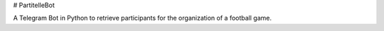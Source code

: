 # PartitelleBot

.. image:: https://img.shields.io/badge/Telegram-Group-blue.svg?logo=telegram
   :target: https://t.me/PartitelleBot
   :alt: PartitelleBot

A Telegram Bot in Python to retrieve participants for the organization of a football game.

